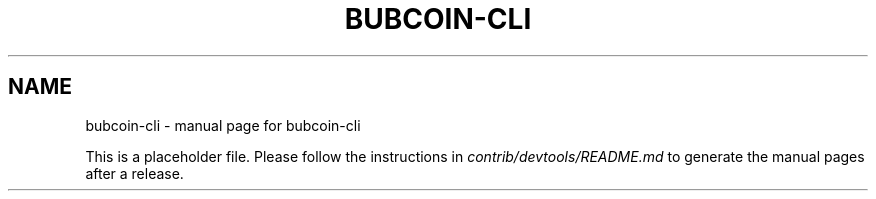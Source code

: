 .TH BUBCOIN-CLI "1"
.SH NAME
bubcoin-cli \- manual page for bubcoin-cli

This is a placeholder file. Please follow the instructions in \fIcontrib/devtools/README.md\fR to generate the manual pages after a release.
